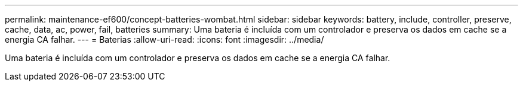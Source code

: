 ---
permalink: maintenance-ef600/concept-batteries-wombat.html 
sidebar: sidebar 
keywords: battery, include, controller, preserve, cache, data, ac, power, fail, batteries 
summary: Uma bateria é incluída com um controlador e preserva os dados em cache se a energia CA falhar. 
---
= Baterias
:allow-uri-read: 
:icons: font
:imagesdir: ../media/


[role="lead"]
Uma bateria é incluída com um controlador e preserva os dados em cache se a energia CA falhar.
